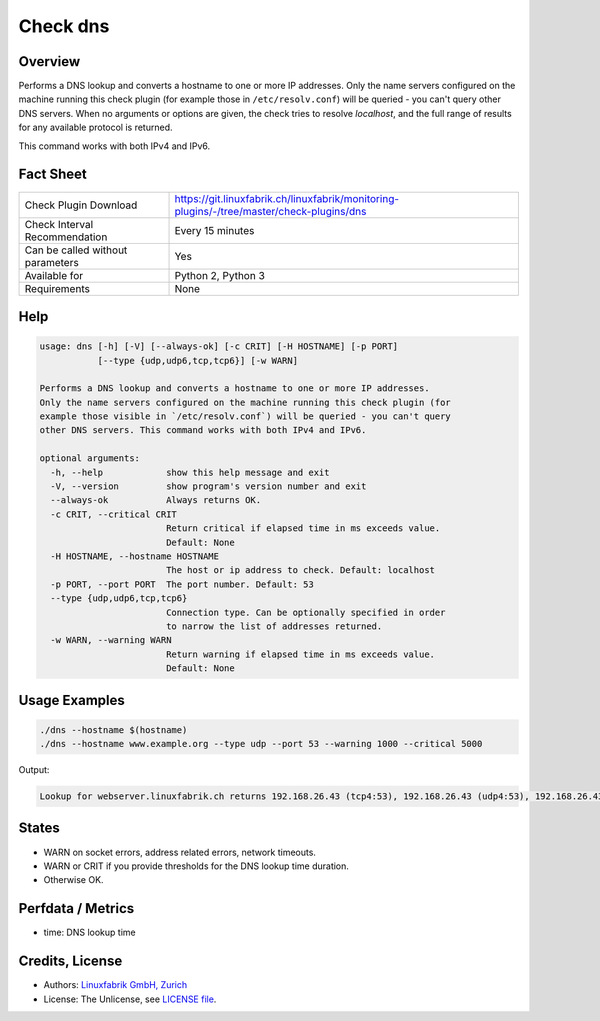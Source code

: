 Check dns
=========

Overview
--------

Performs a DNS lookup and converts a hostname to one or more IP addresses. Only the name servers configured on the machine running this check plugin (for example those in ``/etc/resolv.conf``) will be queried - you can't query other DNS servers. When no arguments or options are given, the check tries to resolve *localhost*, and the full range of results for any available protocol is returned.

This command works with both IPv4 and IPv6.


Fact Sheet
----------

.. csv-table::
    :widths: 30, 70
    
    "Check Plugin Download",                "https://git.linuxfabrik.ch/linuxfabrik/monitoring-plugins/-/tree/master/check-plugins/dns"
    "Check Interval Recommendation",        "Every 15 minutes"
    "Can be called without parameters",     "Yes"
    "Available for",                        "Python 2, Python 3"
    "Requirements",                         "None"


Help
----

.. code-block:: text

    usage: dns [-h] [-V] [--always-ok] [-c CRIT] [-H HOSTNAME] [-p PORT]
               [--type {udp,udp6,tcp,tcp6}] [-w WARN]

    Performs a DNS lookup and converts a hostname to one or more IP addresses.
    Only the name servers configured on the machine running this check plugin (for
    example those visible in `/etc/resolv.conf`) will be queried - you can't query
    other DNS servers. This command works with both IPv4 and IPv6.

    optional arguments:
      -h, --help            show this help message and exit
      -V, --version         show program's version number and exit
      --always-ok           Always returns OK.
      -c CRIT, --critical CRIT
                            Return critical if elapsed time in ms exceeds value.
                            Default: None
      -H HOSTNAME, --hostname HOSTNAME
                            The host or ip address to check. Default: localhost
      -p PORT, --port PORT  The port number. Default: 53
      --type {udp,udp6,tcp,tcp6}
                            Connection type. Can be optionally specified in order
                            to narrow the list of addresses returned.
      -w WARN, --warning WARN
                            Return warning if elapsed time in ms exceeds value.
                            Default: None


Usage Examples
--------------

.. code-block:: bash

    ./dns --hostname $(hostname)
    ./dns --hostname www.example.org --type udp --port 53 --warning 1000 --critical 5000
    
Output:

.. code-block:: text

    Lookup for webserver.linuxfabrik.ch returns 192.168.26.43 (tcp4:53), 192.168.26.43 (udp4:53), 192.168.26.43 (ip4:53)


States
------

* WARN on socket errors, address related errors, network timeouts.
* WARN or CRIT if you provide thresholds for the DNS lookup time duration.
* Otherwise OK.


Perfdata / Metrics
------------------

* time: DNS lookup time


Credits, License
----------------

* Authors: `Linuxfabrik GmbH, Zurich <https://www.linuxfabrik.ch>`_
* License: The Unlicense, see `LICENSE file <https://git.linuxfabrik.ch/linuxfabrik/monitoring-plugins/-/blob/master/LICENSE>`_.
